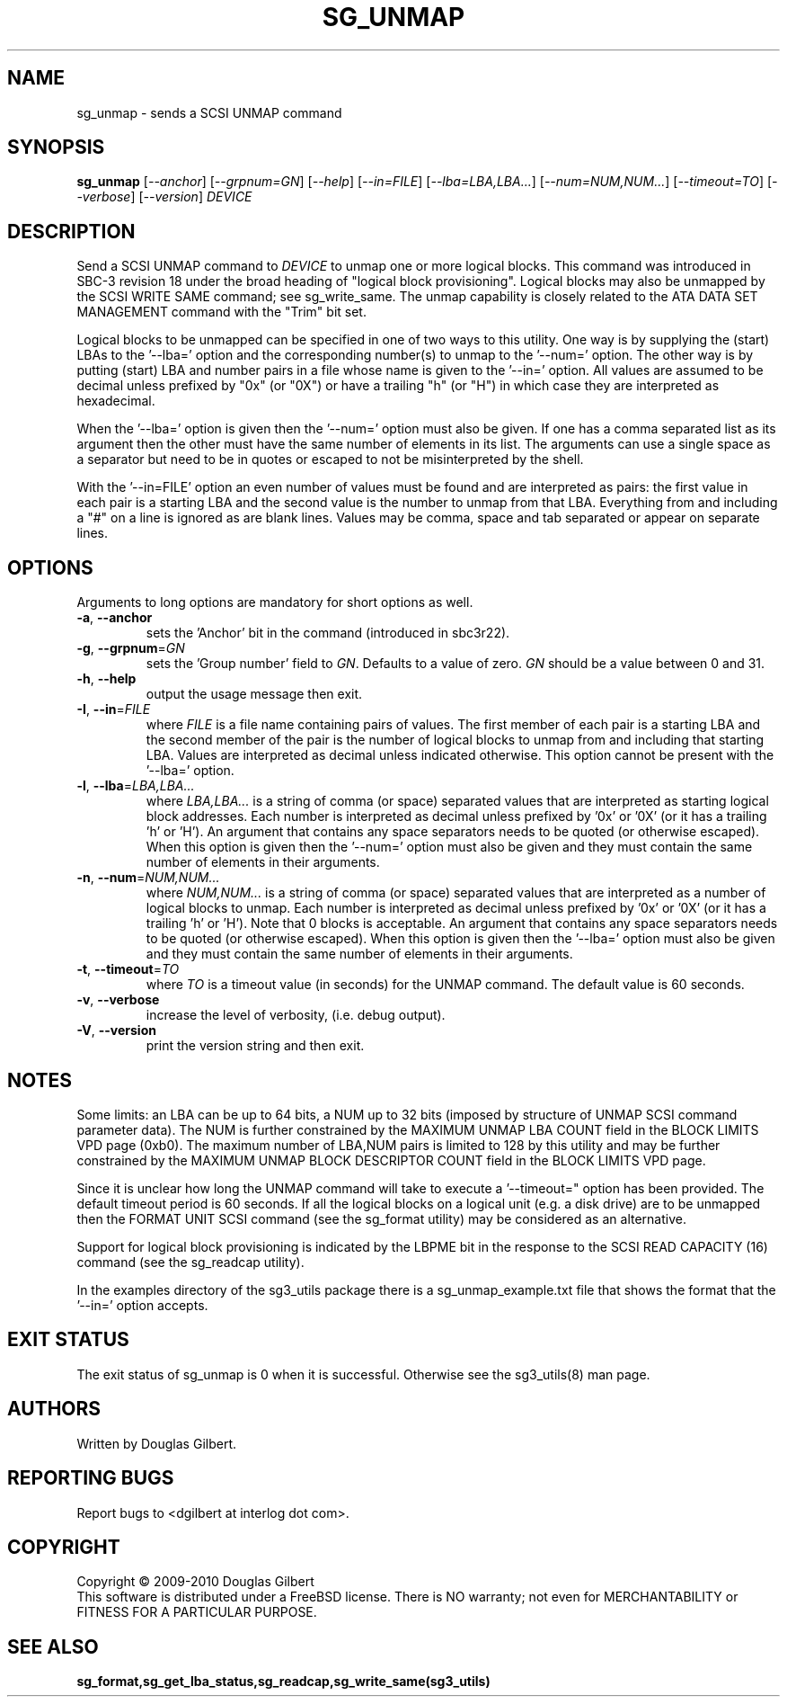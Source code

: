 .TH SG_UNMAP "8" "October 2010" "sg3_utils\-1.30" SG3_UTILS
.SH NAME
sg_unmap \- sends a SCSI UNMAP command
.SH SYNOPSIS
.B sg_unmap
[\fI\-\-anchor\fR] [\fI\-\-grpnum=GN\fR] [\fI\-\-help\fR] [\fI\-\-in=FILE\fR]
[\fI\-\-lba=LBA,LBA...\fR] [\fI\-\-num=NUM,NUM...\fR] [\fI\-\-timeout=TO\fR]
[\fI\-\-verbose\fR] [\fI\-\-version\fR] \fIDEVICE\fR
.SH DESCRIPTION
.\" Add any additional description here
.PP
Send a SCSI UNMAP command to \fIDEVICE\fR to unmap one or more logical
blocks. This command was introduced in SBC\-3 revision 18 under the broad
heading of "logical block provisioning".
Logical blocks may also be unmapped by the SCSI WRITE SAME command; see
sg_write_same. The unmap capability is closely related to the ATA DATA SET
MANAGEMENT command with the "Trim" bit set.
.PP
Logical blocks to be unmapped can be specified in one of two ways to this
utility. One way is by supplying the (start) LBAs to the '\-\-lba=' option
and the corresponding number(s) to unmap to the '\-\-num=' option. The
other way is by putting (start) LBA and number pairs in a file whose name
is given to the '\-\-in=' option. All values are assumed to be decimal
unless prefixed by "0x" (or "0X") or have a trailing "h" (or "H") in which
case they are interpreted as hexadecimal.
.PP
When the '\-\-lba=' option is given then the '\-\-num=' option must
also be given. If one has a comma separated list as its argument then
the other must have the same number of elements in its list. The
arguments can use a single space as a separator but need to be in quotes
or escaped to not be misinterpreted by the shell.
.PP
With the '\-\-in=FILE' option an even number of values must be found
and are interpreted as pairs: the first value in each pair is a
starting LBA and the second value is the number to unmap from that
LBA. Everything from and including a "#" on a line is ignored as
are blank lines. Values may be comma, space and tab separated or appear
on separate lines.
.SH OPTIONS
Arguments to long options are mandatory for short options as well.
.TP
\fB\-a\fR, \fB\-\-anchor\fR
sets the 'Anchor' bit in the command (introduced in sbc3r22).
.TP
\fB\-g\fR, \fB\-\-grpnum\fR=\fIGN\fR
sets the 'Group number' field to \fIGN\fR. Defaults to a value of zero.
\fIGN\fR should be a value between 0 and 31.
.TP
\fB\-h\fR, \fB\-\-help\fR
output the usage message then exit.
.TP
\fB\-I\fR, \fB\-\-in\fR=\fIFILE\fR
where \fIFILE\fR is a file name containing pairs of values. The first
member of each pair is a starting LBA and the second member of the
pair is the number of logical blocks to unmap from and including that
starting LBA. Values are interpreted as decimal unless indicated
otherwise. This option cannot be present with the '\-\-lba=' option.
.TP
\fB\-l\fR, \fB\-\-lba\fR=\fILBA,LBA...\fR
where \fILBA,LBA...\fR is a string of comma (or space) separated values
that are interpreted as starting logical block addresses. Each number
is interpreted as decimal unless prefixed by '0x' or '0X' (or it has a
trailing 'h' or 'H'). An argument that contains any space separators needs
to be quoted (or otherwise escaped). When this option is given then
the '\-\-num=' option must also be given and they must contain the same
number of elements in their arguments.
.TP
\fB\-n\fR, \fB\-\-num\fR=\fINUM,NUM...\fR
where \fINUM,NUM...\fR is a string of comma (or space) separated values
that are interpreted as a number of logical blocks to unmap. Each number
is interpreted as decimal unless prefixed by '0x' or '0X' (or it has a
trailing 'h' or 'H'). Note that 0 blocks is acceptable. An argument that
contains any space separators needs to be quoted (or otherwise escaped).
When this option is given then the '\-\-lba=' option must also be given
and they must contain the same number of elements in their arguments.
.TP
\fB\-t\fR, \fB\-\-timeout\fR=\fITO\fR
where \fITO\fR is a timeout value (in seconds) for the UNMAP command.
The default value is 60 seconds.
.TP
\fB\-v\fR, \fB\-\-verbose\fR
increase the level of verbosity, (i.e. debug output).
.TP
\fB\-V\fR, \fB\-\-version\fR
print the version string and then exit.
.SH NOTES
Some limits: an LBA can be up to 64 bits, a NUM up to 32 bits (imposed
by structure of UNMAP SCSI command parameter data). The NUM is
further constrained by the MAXIMUM UNMAP LBA COUNT field in the
BLOCK LIMITS VPD page (0xb0). The maximum number of LBA,NUM pairs is
limited to 128 by this utility and may be further constrained by the
MAXIMUM UNMAP BLOCK DESCRIPTOR COUNT field in the BLOCK LIMITS VPD
page.
.PP
Since it is unclear how long the UNMAP command will take to execute
a '\-\-timeout=" option has been provided. The default timeout
period is 60 seconds. If all the logical blocks on a logical unit (e.g.
a disk drive) are to be unmapped then the FORMAT UNIT SCSI command (see
the sg_format utility) may be considered as an alternative.
.PP
Support for logical block provisioning is indicated by the LBPME bit in the
response to the SCSI READ CAPACITY (16) command (see the sg_readcap utility).
.PP
In the examples directory of the sg3_utils package there is a
sg_unmap_example.txt file that shows the format that the '\-\-in='
option accepts.
.SH EXIT STATUS
The exit status of sg_unmap is 0 when it is successful. Otherwise see
the sg3_utils(8) man page.
.SH AUTHORS
Written by Douglas Gilbert.
.SH "REPORTING BUGS"
Report bugs to <dgilbert at interlog dot com>.
.SH COPYRIGHT
Copyright \(co 2009\-2010 Douglas Gilbert
.br
This software is distributed under a FreeBSD license. There is NO
warranty; not even for MERCHANTABILITY or FITNESS FOR A PARTICULAR PURPOSE.
.SH "SEE ALSO"
.B sg_format,sg_get_lba_status,sg_readcap,sg_write_same(sg3_utils)
